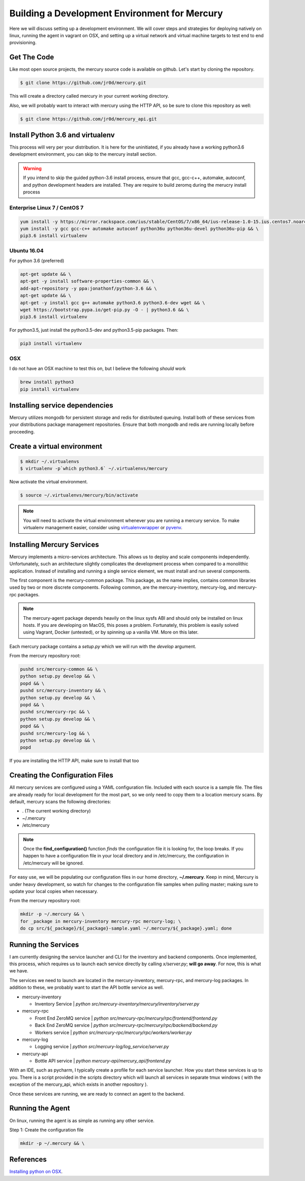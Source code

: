 Building a Development Environment for Mercury
---------------------------------------

Here we will discuss setting up a development environment. We will cover steps
and strategies for deploying natively on linux, running the agent in vagrant on OSX,
and setting up a virtual network and virtual machine targets to test end to end provisioning.


Get The Code
~~~~~~~~~~~~

Like most open source projects, the mercury source code is available on github. Let's
start by cloning the repository.

.. code-block:: bash

    $ git clone https://github.com/jr0d/mercury.git

This will create a directory called mercury in your current working directory.

Also, we will probably want to interact with mercury using the HTTP API, so be sure to clone this repository as
well:

.. code-block:: bash

    $ git clone https://github.com/jr0d/mercury_api.git


Install Python 3.6 and virtualenv
~~~~~~~~~~~~~~~~~~~~~~~~~~~~~~~~~~

This process will very per your distribution. It is here for the uninitiated, if you already
have a working python3.6 development environment, you can skip to the mercury install section.

.. warning::

    If you intend to skip the guided python-3.6 install process, ensure that gcc, gcc-c++, automake,
    autoconf, and python development headers are installed. They are require to build zeromq during
    the merucry install process

Enterprise Linux 7 / CentOS 7
_____________________________

.. code-block:: bash

    yum install -y https://mirror.rackspace.com/ius/stable/CentOS/7/x86_64/ius-release-1.0-15.ius.centos7.noarch.rpm && \
    yum install -y gcc gcc-c++ automake autoconf python36u python36u-devel python36u-pip && \
    pip3.6 install virtualenv

Ubuntu 16.04
______

For python 3.6 (preferred)

.. code-block:: bash

    apt-get update && \
    apt-get -y install software-properties-common && \
    add-apt-repository -y ppa:jonathonf/python-3.6 && \
    apt-get update && \
    apt-get -y install gcc g++ automake python3.6 python3.6-dev wget && \
    wget https://bootstrap.pypa.io/get-pip.py -O - | python3.6 && \
    pip3.6 install virtualenv

For python3.5, just install the python3.5-dev and python3.5-pip packages. Then:

.. code-block:: bash

    pip3 install virtualenv


OSX
____

I do not have an OSX machine to test this on, but I believe the following `should` work

.. code-block:: bash

    brew install python3
    pip install virtualenv


Installing service dependencies
~~~~~~~~~~~~~~~~~~~~~~~~~~~~~

Mercury utilizes mongodb for persistent storage and redis for distributed queuing. Install
both of these services from your distributions package management repositories. Ensure that
both mongodb and redis are running locally before proceeding.


Create a virtual environment
~~~~~~~~~~~~~~~~~~~~~~~~~~~~

.. code-block:: bash

   $ mkdir ~/.virtualenvs
   $ virtualenv -p`which python3.6` ~/.virtualenvs/mercury


Now activate the virtual environment.


.. code-block:: bash

   $ source ~/.virtualenvs/mercury/bin/activate


.. note::

   You will need to activate the virtual environment whenever you are running a mercury service.
   To make virtualenv management easier, consider using
   `virtualenvwrapper <http://virtualenvwrapper.readthedocs.io/en/latest/install.html>`_ or
   `pyvenv <https://docs.python.org/3/library/venv.html>`_.


Installing Mercury Services
~~~~~~~~~~~~~~~~~~~~~~~~~~~

Mercury implements a micro-services architecture. This allows us to deploy and scale components
independently. Unfortunately, such an architecture slightly complicates the development process
when compared to a monolithic application. Instead of installing and running a single service
element, we must install and run several components.

The first component is the mercury-common package. This package, as the name implies, contains
common libraries used by two or more discrete components. Following common, are the mercury-inventory,
mercury-log, and mercury-rpc packages.

.. note::
    The mercury-agent package depends heavily on the linux sysfs ABI and should only be installed on
    linux hosts. If you are developing on MacOS, this poses a problem. Fortunately, this problem is
    easily solved using Vagrant, Docker (untested), or by spinning up a vanilla VM. More on this
    later.

Each mercury package contains a *setup.py* which we will run with the *develop* argument.


From the mercury repository root:

.. code-block:: bash

    pushd src/mercury-common && \
    python setup.py develop && \
    popd && \
    pushd src/mercury-inventory && \
    python setup.py develop && \
    popd && \
    pushd src/mercury-rpc && \
    python setup.py develop && \
    popd && \
    pushd src/mercury-log && \
    python setup.py develop && \
    popd


If you are installing the HTTP API, make sure to install that too

.. code-block:: bash
    cd mercury-api && python setup.py develop


Creating the Configuration Files
~~~~~~~~~~~~~~~~~~~~~~~~~~~~~~~~

All mercury services are configured using a YAML configuration file. Included with each source is a
sample file. The files are already ready for local development for the most part, so we only need
to copy them to a location mercury scans. By default, mercury scans the following directories:

* . (The current working directory)
* ~/.mercury
* /etc/mercury

.. note::

    Once the **find_configuration()** function *finds* the configuration file it is looking for,
    the loop breaks. If you happen to have a configuration file in your local directory and in /etc/mercury,
    the configuration in /etc/mercury will be ignored.

For easy use, we will be populating our configuration files in our home directory, **~/.mercury**. Keep in mind,
Mercury is under heavy development, so watch for changes to the configuration file samples when pulling master; making
sure to update your local copies when necessary.

From the mercury repository root:

.. code-block:: bash

    mkdir -p ~/.mercury && \
    for _package in mercury-inventory mercury-rpc mercury-log; \
    do cp src/${_package}/${_package}-sample.yaml ~/.mercury/${_package}.yaml; done


Running the Services
~~~~~~~~~~~~~~~~~~~~

I am currently designing the service launcher and CLI for the inventory and backend components. Once implemented, this
process, which requires us to launch each service directly by calling *x/server.py*; **will go away**. For now, this
is what we have.

The services we need to launch are located in the mercury-inventory, mercury-rpc, and mercury-log packages. In addition
to these, we probably want to start the API bottle service as well.

* mercury-inventory

  * Inventory Service | *python src/mercury-inventory/mercury/inventory/server.py*

* mercury-rpc

  * Front End ZeroMQ service | *python src/mercury-rpc/mercury/rpc/frontend/frontend.py*
  * Back End ZeroMQ service  | *python src/mercury-rpc/mercury/rpc/backend/backend.py*
  * Workers service          | *python src/mercury-rpc/mercury/rpc/workers/worker.py*

* mercury-log

  * Logging service | *python src/mercury-log/log_service/server.py*

* mercury-api

  * Bottle API service | *python mercury-api/mercury_api/frontend.py*

With an IDE, such as pycharm, I typically create a profile for each service launcher. How you start
these services is up to you. There is a script provided in the scripts directory which will launch
all services in separate tmux windows ( with the exception of the mercury_api, which exists in
another repository ).

Once these services are running, we are ready to connect an agent to the backend.

Running the Agent
~~~~~~~~~~~~~~~~~

On linux, running the agent is as simple as running any other service.

Step 1: Create the configuration file

.. code-block:: bash

    mkdir -p ~/.mercury && \
    





References
~~~~~~~~~~

`Installing python on OSX <http://www.marinamele.com/2014/07/install-python3-on-mac-os-x-and-use-virtualenv-and-virtualenvwrapper.html>`_.